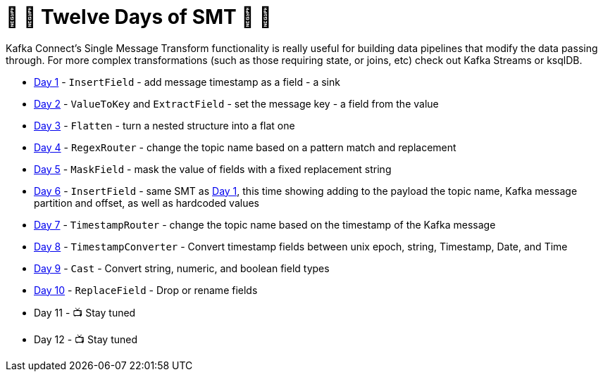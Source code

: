 = 🎅 🎄 Twelve Days of SMT 🎄 🎅 

Kafka Connect's Single Message Transform functionality is really useful for building data pipelines that modify the data passing through. For more complex transformations (such as those requiring state, or joins, etc) check out Kafka Streams or ksqlDB. 

* link:day1.adoc[Day 1] - `InsertField` - add message timestamp as a field - a sink
* link:day2.adoc[Day 2] - `ValueToKey` and `ExtractField` - set the message key - a field from the value
* link:day3.adoc[Day 3] - `Flatten` - turn a nested structure into a flat one
* link:day4.adoc[Day 4] - `RegexRouter` - change the topic name based on a pattern match and replacement
* link:day5.adoc[Day 5] - `MaskField` - mask the value of fields with a fixed replacement string
* link:day6.adoc[Day 6] - `InsertField` - same SMT as link:day1.adoc[Day 1], this time showing adding to the payload the topic name, Kafka message partition and offset, as well as hardcoded values 
* link:day7.adoc[Day 7] - `TimestampRouter` - change the topic name based on the timestamp of the Kafka message
* link:day8.adoc[Day 8] - `TimestampConverter` - Convert timestamp fields between unix epoch, string, Timestamp, Date, and Time
* link:day9.adoc[Day 9] - `Cast` - Convert string, numeric, and boolean field types
* link:day10.adoc[Day 10] - `ReplaceField` - Drop or rename fields
* Day 11 - 📺 Stay tuned
* Day 12 - 📺 Stay tuned
